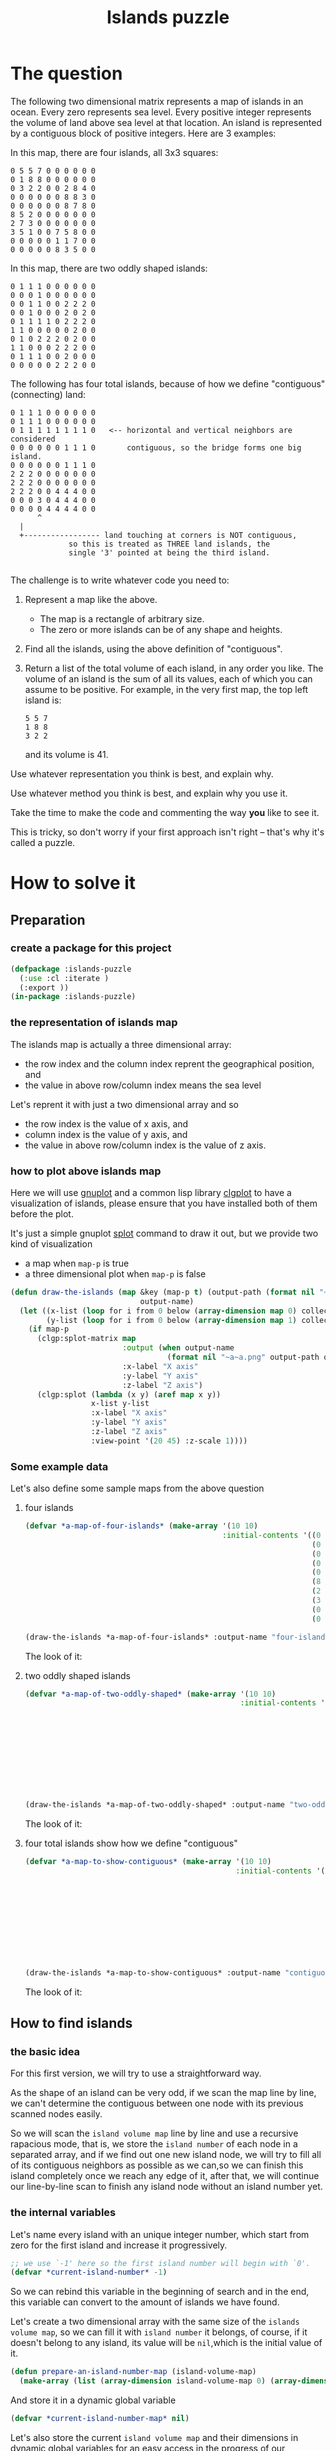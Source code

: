 # -*- Mode: POLY-ORG ;-*- ---
#+Title: Islands puzzle
#+OPTIONS: tex:t toc:2 \n:nil @:t ::t |:t ^:nil -:t f:t *:t <:t
#+STARTUP: latexpreview
#+STARTUP: noindent
#+STARTUP: inlineimages
#+PROPERTY: literate-lang lisp
#+PROPERTY: literate-load yes
#+STARTUP: entitiespretty
* Table of Contents                                               :noexport:TOC:
- [[#the-question][The question]]
- [[#how-to-solve-it][How to solve it]]
  - [[#preparation][Preparation]]
    - [[#create-a-package-for-this-project][create a package for this project]]
    - [[#the-representation-of-islands-map][the representation of islands map]]
    - [[#how-to-plot-above-islands-map][how to plot above islands map]]
    - [[#some-example-data][Some example data]]
  - [[#how-to-find-islands][How to find islands]]
    - [[#the-basic-idea][the basic idea]]
    - [[#the-internal-variables][the internal variables]]
    - [[#the-internal-stats][the internal stats]]
    - [[#scan-map][scan map]]
  - [[#return-a-list-of-the-total-volume-of-each-island][Return a list of the total volume of each island]]
- [[#test-cases][Test cases]]
  - [[#preparation-1][Preparation]]
  - [[#the-number-of-islands][the number of islands]]
  - [[#the-island-volumes][the island volumes]]
  - [[#run-all-tests-in-this-library][run all tests in this library]]

* The question
The following two dimensional matrix represents a map of islands in an
ocean.  Every zero represents sea level.  Every positive integer represents
the volume of land above sea level at that location.  An island is
represented by a contiguous block of positive integers.  Here are 3
examples:

In this map, there are four islands, all 3x3 squares:
#+BEGIN_EXAMPLE
  0 5 5 7 0 0 0 0 0 0
  0 1 8 8 0 0 0 0 0 0
  0 3 2 2 0 0 2 8 4 0
  0 0 0 0 0 0 8 8 3 0
  0 0 0 0 0 0 8 7 8 0
  8 5 2 0 0 0 0 0 0 0
  2 7 3 0 0 0 0 0 0 0
  3 5 1 0 0 7 5 8 0 0
  0 0 0 0 0 1 1 7 0 0
  0 0 0 0 0 8 3 5 0 0
#+END_EXAMPLE



In this map, there are two oddly shaped islands:
#+BEGIN_EXAMPLE
  0 1 1 1 0 0 0 0 0 0
  0 0 0 1 0 0 0 0 0 0
  0 0 1 1 0 0 2 2 2 0
  0 0 1 0 0 0 2 0 2 0
  0 1 1 1 1 0 2 2 2 0
  1 1 0 0 0 0 0 2 0 0
  0 1 0 2 2 2 0 2 0 0
  1 1 0 0 0 2 2 2 0 0
  0 1 1 1 0 0 2 0 0 0
  0 0 0 0 0 2 2 2 0 0
#+END_EXAMPLE

The following has four total islands, because of how we define "contiguous"
(connecting) land:
#+BEGIN_EXAMPLE
  0 1 1 1 0 0 0 0 0 0
  0 1 1 1 0 0 0 0 0 0
  0 1 1 1 1 1 1 1 1 0   <-- horizontal and vertical neighbors are considered
  0 0 0 0 0 0 1 1 1 0	    contiguous, so the bridge forms one big island.
  0 0 0 0 0 0 1 1 1 0
  2 2 2 0 0 0 0 0 0 0
  2 2 2 0 0 0 0 0 0 0
  2 2 2 0 0 4 4 4 0 0
  0 0 0 3 0 4 4 4 0 0
  0 0 0 0 4 4 4 4 0 0
      	^
	|
	+----------------- land touching at corners is NOT contiguous,
			   so this is treated as THREE land islands, the
			   single '3' pointed at being the third island.

#+END_EXAMPLE

The challenge is to write whatever code you need to:

1. Represent a map like the above.
   - The map is a rectangle of arbitrary size.
   - The zero or more islands can be of any shape and heights.

2. Find all the islands, using the above definition of "contiguous".

3. Return a list of the total volume of each island, in any order you like.
   The volume of an island is the sum of all its values, each of which you
   can assume to be positive.  For example, in the very first map, the top
   left island is:
   #+BEGIN_EXAMPLE
   	  5 5 7
	  1 8 8
  	  3 2 2
   #+END_EXAMPLE

   and its volume is 41.


Use whatever representation you think is best, and explain why.

Use whatever method you think is best, and explain why you use it.

Take the time to make the code and commenting the way *you* like to see it.

This is tricky, so don't worry if your first approach isn't right -- that's
why it's called a puzzle.
* How to solve it
** Preparation
*** create a package for this project
#+BEGIN_SRC lisp
(defpackage :islands-puzzle
  (:use :cl :iterate )
  (:export ))
(in-package :islands-puzzle)
#+END_SRC
*** the representation of islands map
The islands map is actually a three dimensional array:
- the row index and the column index reprent the geographical position, and
- the value in above row/column index means the sea level

Let's reprent it with just a two dimensional array and so
- the row index is the value of x axis, and
- column index is the value of y axis, and
- the value in above row/column index is the value of z axis.
*** how to plot above islands map
:PROPERTIES:
:literate-load: dev
:END:
Here we will use [[http://gnuplot.sourceforge.net][gnuplot]] and a common lisp library [[https://github.com/masatoi/clgplot][clgplot]] to have a visualization of islands,
please ensure that you have installed both of them before the plot.

It's just a simple gnuplot [[http://gnuplot.sourceforge.net/docs_4.2/node328.html][splot]] command to draw it out, but we provide two kind of visualization
- a map when ~map-p~ is true
- a three dimensional plot when ~map-p~ is false
#+BEGIN_SRC lisp :load dev
(defun draw-the-islands (map &key (map-p t) (output-path (format nil "~a/images/" (asdf:component-pathname (asdf:find-system :literate-demo))))
                             output-name)
  (let ((x-list (loop for i from 0 below (array-dimension map 0) collect i))
        (y-list (loop for i from 0 below (array-dimension map 1) collect i)))
    (if map-p
      (clgp:splot-matrix map
                         :output (when output-name
                                   (format nil "~a~a.png" output-path output-name))
                         :x-label "X axis"
                         :y-label "Y axis"
                         :z-label "Z axis")
      (clgp:splot (lambda (x y) (aref map x y))
                  x-list y-list
                  :x-label "X axis"
                  :y-label "Y axis"
                  :z-label "Z axis"
                  :view-point '(20 45) :z-scale 1))))
#+END_SRC
*** Some example data
:PROPERTIES:
:literate-load: test
:END:
Let's also define some sample maps from the above question
**** four islands
#+BEGIN_SRC lisp :load test
(defvar *a-map-of-four-islands* (make-array '(10 10)
                                            :initial-contents '((0 5 5 7 0 0 0 0 0 0)
                                                                (0 1 8 8 0 0 0 0 0 0)
                                                                (0 3 2 2 0 0 2 8 4 0)
                                                                (0 0 0 0 0 0 8 8 3 0)
                                                                (0 0 0 0 0 0 8 7 8 0)
                                                                (8 5 2 0 0 0 0 0 0 0)
                                                                (2 7 3 0 0 0 0 0 0 0)
                                                                (3 5 1 0 0 7 5 8 0 0)
                                                                (0 0 0 0 0 1 1 7 0 0)
                                                                (0 0 0 0 0 8 3 5 0 0))))
#+END_SRC

#+BEGIN_SRC lisp :load no
(draw-the-islands *a-map-of-four-islands* :output-name "four-islands")
#+END_SRC
The look of it:

[[file:images/four-islands.png]]

**** two oddly shaped islands
#+BEGIN_SRC lisp :load test
(defvar *a-map-of-two-oddly-shaped* (make-array '(10 10)
                                                :initial-contents '((0 1 1 1 0 0 0 0 0 0)
                                                                    (0 0 0 1 0 0 0 0 0 0)
                                                                    (0 0 1 1 0 0 2 2 2 0)
                                                                    (0 0 1 0 0 0 2 0 2 0)
                                                                    (0 1 1 1 1 0 2 2 2 0)
                                                                    (1 1 0 0 0 0 0 2 0 0)
                                                                    (0 1 0 2 2 2 0 2 0 0)
                                                                    (1 1 0 0 0 2 2 2 0 0)
                                                                    (0 1 1 1 0 0 2 0 0 0)
                                                                    (0 0 0 0 0 2 2 2 0 0))))

#+END_SRC
#+BEGIN_SRC lisp :load no
(draw-the-islands *a-map-of-two-oddly-shaped* :output-name "two-oddly-shaped")
#+END_SRC
The look of it:

[[file:./images/two-oddly-shaped.png]]

**** four total islands show how we define "contiguous"
#+BEGIN_SRC lisp :load test
(defvar *a-map-to-show-contiguous* (make-array '(10 10)
                                               :initial-contents '((0 1 1 1 0 0 0 0 0 0)
                                                                   (0 1 1 1 0 0 0 0 0 0)
                                                                   (0 1 1 1 1 1 1 1 1 0)
                                                                   (0 0 0 0 0 0 1 1 1 0)
                                                                   (0 0 0 0 0 0 1 1 1 0)
                                                                   (2 2 2 0 0 0 0 0 0 0)
                                                                   (2 2 2 0 0 0 0 0 0 0)
                                                                   (2 2 2 0 0 4 4 4 0 0)
                                                                   (0 0 0 3 0 4 4 4 0 0)
                                                                   (0 0 0 0 4 4 4 4 0 0))))
#+END_SRC

#+BEGIN_SRC lisp :load no
(draw-the-islands *a-map-to-show-contiguous* :output-name "contiguous")
#+END_SRC
The look of it:

[[file:./images/contiguous.png]]
** How to find islands
*** the basic idea
For this first version, we will try to use a straightforward way.

As the shape of an island can be very odd, if we scan the map line by line, we can't determine the contiguous
between one node with its previous scanned nodes easily.

So we will scan the ~island volume map~ line by line and use a recursive rapacious mode, that is,
we store the ~island number~ of each node in a separated array,
and if we find out one new island node, we will try to fill all of its contiguous neighbors as possible as we can,so we can finish
this island completely once we reach any edge of it,
after that, we will continue our line-by-line scan to finish any island node without an island number yet.

*** the internal variables
Let's name every island with an unique integer number, which start from zero for the first island and increase it progressively.
#+BEGIN_SRC lisp
;; we use `-1' here so the first island number will begin with `0'.
(defvar *current-island-number* -1)
#+END_SRC
So we can rebind this variable in the beginning of search and in the end, this variable can convert to the amount of islands we have found.

Let's create a two dimensional array with the same size of the ~islands volume map~, so we can fill it with ~island number~ it belongs,
of course, if it doesn't belong to any island, its value will be ~nil~,which is the initial value of it.
#+BEGIN_SRC lisp
(defun prepare-an-island-number-map (island-volume-map)
  (make-array (list (array-dimension island-volume-map 0) (array-dimension island-volume-map 1)) :initial-element nil))
#+END_SRC
And store it in a dynamic global variable
#+BEGIN_SRC lisp
(defvar *current-island-number-map* nil)
#+END_SRC

Let's also store the current ~island volume map~ and their dimensions in dynamic global variables
for an easy access in the progress of our calculation.
#+BEGIN_SRC lisp
(defvar *current-island-volume-map* nil)
(defvar *current-map-x-dimension* nil)
(defvar *current-map-y-dimension* nil)
#+END_SRC
*** the internal stats
**** check if a node is on an island \\
The answer is yes if it is beyond the sea level.
#+BEGIN_SRC lisp
(defun island-node-p (node-volume)
  (> node-volume 0))
#+END_SRC
**** check if a node has been filled with an island number
#+BEGIN_SRC lisp
(defun island-node-filled-p (x y)
  (aref *current-island-number-map* x y))
#+END_SRC

*** scan map
Now let's try to scan the entire ~island volume map~ line by line.
#+BEGIN_SRC lisp
(defun scan-island-map (island-volume-map)
  (iter (with *current-island-number* = -1)
        (with *current-island-volume-map* = island-volume-map)
        (with *current-map-x-dimension* = (array-dimension *current-island-volume-map* 0))
        (with *current-map-y-dimension* = (array-dimension *current-island-volume-map* 1))
        (with *current-island-number-map* = (prepare-an-island-number-map island-volume-map))
        (for x from 0 below *current-map-x-dimension*)
        (iter (for y from 0 below *current-map-y-dimension*)
              (complete-an-island-from-a-node-if-possible x y))
        (finally (return (values (1+ *current-island-number*)
                                 *current-island-number-map*)))))
#+END_SRC

Now we can build an island by a recursive rapacious mode to finish all nodes in one island as possible as we can.
We will check all neighbors here safely.
#+BEGIN_SRC lisp
(defun complete-an-island-from-a-node-if-possible (x y &optional (island-number nil))
  (when (and (island-node-p (aref *current-island-volume-map* x y))
             ;; ensure we have not filled it before.
             (not (island-node-filled-p x y)))
    (unless island-number
      ;; We find out a new island never scanned before, let's assign a new island number for it.
      (setf island-number (incf *current-island-number*)))
    (setf (aref *current-island-number-map* x y) island-number)
    (let ((left-x (1- x))
          (right-x (1+ x))
          (bottom-y (1- y))
          (top-y (1+ y)))
      ;; check the left neighbor node
      (when (>= left-x 0)
        (complete-an-island-from-a-node-if-possible left-x y island-number))

      ;; check the right neighbor node
      (when (< right-x *current-map-x-dimension*)
        (complete-an-island-from-a-node-if-possible right-x y island-number))

      ;; check the top neighbor node
      (when (< top-y *current-map-y-dimension*)
        (complete-an-island-from-a-node-if-possible x top-y island-number))

      ;; check the bottom neighbor node
      (when (>= bottom-y 0)
        (complete-an-island-from-a-node-if-possible x bottom-y island-number)))))
#+END_SRC

** Return a list of the total volume of each island
After ~island-number-map~ has been filled, we can calculate the total volume of each island by a simple loop of the map.
We cache the calculated amount of each island in an array and the index means the corresponding ~island-number~.

#+BEGIN_SRC lisp
(defun calculate-volume-of-islands (count-of-islands island-volume-map island-number-map)
  (iter (with volume-of-islands = (make-array count-of-islands :initial-element 0))
        (for x from 0 below (array-dimension island-volume-map 0))
        (iter (for y from 0 below (array-dimension island-volume-map 1))
              (for node-volume = (aref island-volume-map x y))
              (when (island-node-p node-volume)
                (incf (aref volume-of-islands (aref island-number-map x y)) node-volume)))
        (finally (return volume-of-islands))))
#+END_SRC
* Test cases
:PROPERTIES:
:literate-load: test
:END:
** Preparation
Now it's time to validate some functions.
The [[https://common-lisp.net/project/fiveam/][FiveAM]] library is used to test.
#+BEGIN_SRC lisp :load test
(eval-when (:compile-toplevel :load-toplevel :execute)
  (unless (find-package :fiveam)
    #+quicklisp (ql:quickload :fiveam)
    #-quicklisp (asdf:load-system :fiveam)))
(5am:def-suite islands-suite :description "The test suite of islands.")
(5am:in-suite islands-suite)
#+END_SRC
** the number of islands
#+BEGIN_SRC lisp :load test
(5am:test number-of-islands
  (5am:is (equal 4 (scan-island-map *a-map-of-four-islands*)))
  (5am:is (equal 2 (scan-island-map *a-map-of-two-oddly-shaped*)))
  (5am:is (equal 4 (scan-island-map *a-map-to-show-contiguous*))))
#+END_SRC
** the island volumes

Let's define a test function to simplify the test
#+BEGIN_SRC lisp :load test
(defun get-volume-of-islands-for-test (island-volume-map)
  (multiple-value-bind (count-of-islands island-number-map)
      (scan-island-map island-volume-map)
    (calculate-volume-of-islands count-of-islands island-volume-map island-number-map)))
#+END_SRC

And the test cases.
#+BEGIN_SRC lisp :load test
(5am:test islands-volumes
  (5am:is (equalp #(41 56 36 45) (get-volume-of-islands-for-test *a-map-of-four-islands*)))
  (5am:is (equalp #(19 40) (get-volume-of-islands-for-test *a-map-of-two-oddly-shaped*)))
  (5am:is (equalp #(20 18 40 3) (get-volume-of-islands-for-test *a-map-to-show-contiguous*))))
#+END_SRC

** run all tests in this library
This function is the entry point to run all tests and return true if all test cases pass.
#+BEGIN_SRC lisp :load test
(defun run-test ()
  (5am:run! 'islands-suite))
#+END_SRC
